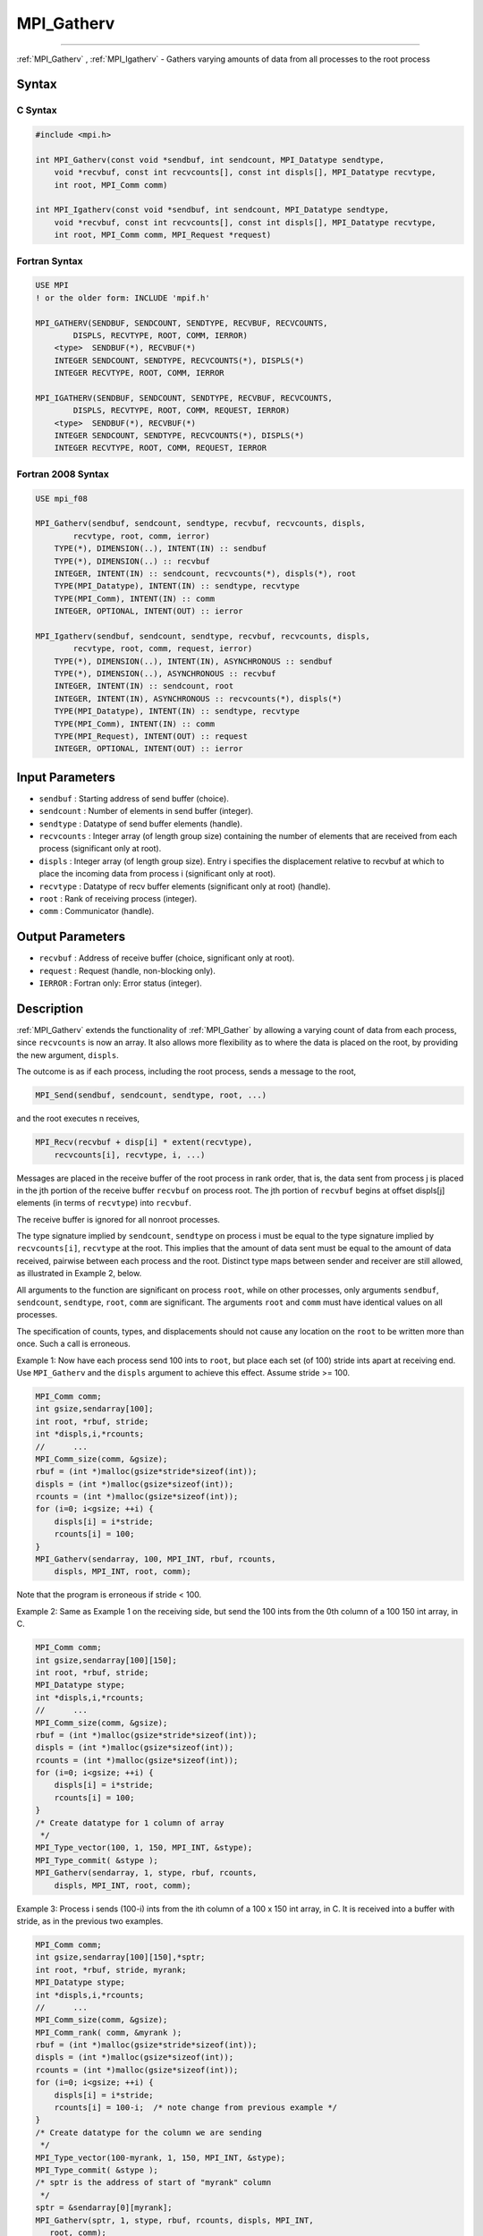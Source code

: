 .. _MPI_Gatherv:

MPI_Gatherv
~~~~~~~~~~~
====

:ref:`MPI_Gatherv` , :ref:`MPI_Igatherv`  - Gathers varying amounts of data from
all processes to the root process

Syntax
======

C Syntax
--------

.. code:: c

   #include <mpi.h>

   int MPI_Gatherv(const void *sendbuf, int sendcount, MPI_Datatype sendtype,
       void *recvbuf, const int recvcounts[], const int displs[], MPI_Datatype recvtype,
       int root, MPI_Comm comm)

   int MPI_Igatherv(const void *sendbuf, int sendcount, MPI_Datatype sendtype,
       void *recvbuf, const int recvcounts[], const int displs[], MPI_Datatype recvtype,
       int root, MPI_Comm comm, MPI_Request *request)

Fortran Syntax
--------------

.. code:: fortran

   USE MPI
   ! or the older form: INCLUDE 'mpif.h'

   MPI_GATHERV(SENDBUF, SENDCOUNT, SENDTYPE, RECVBUF, RECVCOUNTS,
           DISPLS, RECVTYPE, ROOT, COMM, IERROR)
       <type>  SENDBUF(*), RECVBUF(*)
       INTEGER SENDCOUNT, SENDTYPE, RECVCOUNTS(*), DISPLS(*)
       INTEGER RECVTYPE, ROOT, COMM, IERROR

   MPI_IGATHERV(SENDBUF, SENDCOUNT, SENDTYPE, RECVBUF, RECVCOUNTS,
           DISPLS, RECVTYPE, ROOT, COMM, REQUEST, IERROR)
       <type>  SENDBUF(*), RECVBUF(*)
       INTEGER SENDCOUNT, SENDTYPE, RECVCOUNTS(*), DISPLS(*)
       INTEGER RECVTYPE, ROOT, COMM, REQUEST, IERROR

Fortran 2008 Syntax
-------------------

.. code:: fortran

   USE mpi_f08

   MPI_Gatherv(sendbuf, sendcount, sendtype, recvbuf, recvcounts, displs,
           recvtype, root, comm, ierror)
       TYPE(*), DIMENSION(..), INTENT(IN) :: sendbuf
       TYPE(*), DIMENSION(..) :: recvbuf
       INTEGER, INTENT(IN) :: sendcount, recvcounts(*), displs(*), root
       TYPE(MPI_Datatype), INTENT(IN) :: sendtype, recvtype
       TYPE(MPI_Comm), INTENT(IN) :: comm
       INTEGER, OPTIONAL, INTENT(OUT) :: ierror

   MPI_Igatherv(sendbuf, sendcount, sendtype, recvbuf, recvcounts, displs,
           recvtype, root, comm, request, ierror)
       TYPE(*), DIMENSION(..), INTENT(IN), ASYNCHRONOUS :: sendbuf
       TYPE(*), DIMENSION(..), ASYNCHRONOUS :: recvbuf
       INTEGER, INTENT(IN) :: sendcount, root
       INTEGER, INTENT(IN), ASYNCHRONOUS :: recvcounts(*), displs(*)
       TYPE(MPI_Datatype), INTENT(IN) :: sendtype, recvtype
       TYPE(MPI_Comm), INTENT(IN) :: comm
       TYPE(MPI_Request), INTENT(OUT) :: request
       INTEGER, OPTIONAL, INTENT(OUT) :: ierror

Input Parameters
================

-  ``sendbuf`` : Starting address of send buffer (choice).
-  ``sendcount`` : Number of elements in send buffer (integer).
-  ``sendtype`` : Datatype of send buffer elements (handle).
-  ``recvcounts`` : Integer array (of length group size) containing the
   number of elements that are received from each process (significant
   only at root).
-  ``displs`` : Integer array (of length group size). Entry i specifies
   the displacement relative to recvbuf at which to place the incoming
   data from process i (significant only at root).
-  ``recvtype`` : Datatype of recv buffer elements (significant only at
   root) (handle).
-  ``root`` : Rank of receiving process (integer).
-  ``comm`` : Communicator (handle).

Output Parameters
=================

-  ``recvbuf`` : Address of receive buffer (choice, significant only at
   root).
-  ``request`` : Request (handle, non-blocking only).
-  ``IERROR`` : Fortran only: Error status (integer).

Description
===========

:ref:`MPI_Gatherv`  extends the functionality of :ref:`MPI_Gather`  by allowing
a varying count of data from each process, since ``recvcounts`` is now
an array. It also allows more flexibility as to where the data is placed
on the root, by providing the new argument, ``displs``.

The outcome is as if each process, including the root process, sends a
message to the root,

.. code:: c

   MPI_Send(sendbuf, sendcount, sendtype, root, ...)

and the root executes n receives,

.. code:: c

   MPI_Recv(recvbuf + disp[i] * extent(recvtype),
       recvcounts[i], recvtype, i, ...)

Messages are placed in the receive buffer of the root process in rank
order, that is, the data sent from process j is placed in the jth
portion of the receive buffer ``recvbuf`` on process root. The jth
portion of ``recvbuf`` begins at offset displs[j] elements (in terms of
``recvtype``) into ``recvbuf``.

The receive buffer is ignored for all nonroot processes.

The type signature implied by ``sendcount``, ``sendtype`` on process i
must be equal to the type signature implied by ``recvcounts[i]``,
``recvtype`` at the root. This implies that the amount of data sent must
be equal to the amount of data received, pairwise between each process
and the root. Distinct type maps between sender and receiver are still
allowed, as illustrated in Example 2, below.

All arguments to the function are significant on process ``root``, while
on other processes, only arguments ``sendbuf``, ``sendcount``,
``sendtype``, ``root``, ``comm`` are significant. The arguments ``root``
and ``comm`` must have identical values on all processes.

The specification of counts, types, and displacements should not cause
any location on the ``root`` to be written more than once. Such a call
is erroneous.

Example 1: Now have each process send 100 ints to ``root``, but place
each set (of 100) stride ints apart at receiving end. Use
``MPI_Gatherv`` and the ``displs`` argument to achieve this effect.
Assume stride >= 100.

.. code:: c

   MPI_Comm comm;
   int gsize,sendarray[100];
   int root, *rbuf, stride;
   int *displs,i,*rcounts;
   //      ...
   MPI_Comm_size(comm, &gsize);
   rbuf = (int *)malloc(gsize*stride*sizeof(int));
   displs = (int *)malloc(gsize*sizeof(int));
   rcounts = (int *)malloc(gsize*sizeof(int));
   for (i=0; i<gsize; ++i) {
       displs[i] = i*stride;
       rcounts[i] = 100;
   }
   MPI_Gatherv(sendarray, 100, MPI_INT, rbuf, rcounts,
       displs, MPI_INT, root, comm);

Note that the program is erroneous if stride < 100.

Example 2: Same as Example 1 on the receiving side, but send the 100
ints from the 0th column of a 100 150 int array, in C.

.. code:: c

   MPI_Comm comm;
   int gsize,sendarray[100][150];
   int root, *rbuf, stride;
   MPI_Datatype stype;
   int *displs,i,*rcounts;
   //      ...
   MPI_Comm_size(comm, &gsize);
   rbuf = (int *)malloc(gsize*stride*sizeof(int));
   displs = (int *)malloc(gsize*sizeof(int));
   rcounts = (int *)malloc(gsize*sizeof(int));
   for (i=0; i<gsize; ++i) {
       displs[i] = i*stride;
       rcounts[i] = 100;
   }
   /* Create datatype for 1 column of array
    */
   MPI_Type_vector(100, 1, 150, MPI_INT, &stype);
   MPI_Type_commit( &stype );
   MPI_Gatherv(sendarray, 1, stype, rbuf, rcounts,
       displs, MPI_INT, root, comm);

Example 3: Process i sends (100-i) ints from the ith column of a 100 x
150 int array, in C. It is received into a buffer with stride, as in the
previous two examples.

.. code:: c

   MPI_Comm comm;
   int gsize,sendarray[100][150],*sptr;
   int root, *rbuf, stride, myrank;
   MPI_Datatype stype;
   int *displs,i,*rcounts;
   //      ...
   MPI_Comm_size(comm, &gsize);
   MPI_Comm_rank( comm, &myrank );
   rbuf = (int *)malloc(gsize*stride*sizeof(int));
   displs = (int *)malloc(gsize*sizeof(int));
   rcounts = (int *)malloc(gsize*sizeof(int));
   for (i=0; i<gsize; ++i) {
       displs[i] = i*stride;
       rcounts[i] = 100-i;  /* note change from previous example */
   }
   /* Create datatype for the column we are sending
    */
   MPI_Type_vector(100-myrank, 1, 150, MPI_INT, &stype);
   MPI_Type_commit( &stype );
   /* sptr is the address of start of "myrank" column
    */
   sptr = &sendarray[0][myrank];
   MPI_Gatherv(sptr, 1, stype, rbuf, rcounts, displs, MPI_INT,
      root, comm);

Note that a different amount of data is received from each process.

Example 4: Same as Example 3, but done in a different way at the sending
end. We create a datatype that causes the correct striding at the
sending end so that we read a column of a C array.

.. code:: c

   MPI_Comm comm;
   int gsize,sendarray[100][150],*sptr;
   int root, *rbuf, stride, myrank, disp[2], blocklen[2];
   MPI_Datatype stype,type[2];
   int *displs,i,*rcounts;
   //      ...
   MPI_Comm_size(comm, &gsize);
   MPI_Comm_rank( comm, &myrank );
   rbuf = (int *)alloc(gsize*stride*sizeof(int));
   displs = (int *)malloc(gsize*sizeof(int));
   rcounts = (int *)malloc(gsize*sizeof(int));
   for (i=0; i<gsize; ++i) {
       displs[i] = i*stride;
       rcounts[i] = 100-i;
   }
   /* Create datatype for one int, with extent of entire row
    */
   disp[0] = 0;       disp[1] = 150*sizeof(int);
   type[0] = MPI_INT; type[1] = MPI_UB;
   blocklen[0] = 1;   blocklen[1] = 1;
   MPI_Type_struct( 2, blocklen, disp, type, &stype );
   MPI_Type_commit( &stype );
   sptr = &sendarray[0][myrank];
   MPI_Gatherv(sptr, 100-myrank, stype, rbuf, rcounts,
       displs, MPI_INT, root, comm);

Example 5: Same as Example 3 at sending side, but at receiving side we
make the stride between received blocks vary from block to block.

.. code:: c

   MPI_Comm comm;
   int gsize,sendarray[100][150],*sptr;
   int root, *rbuf, *stride, myrank, bufsize;
   MPI_Datatype stype;
   int *displs,i,*rcounts,offset;
   //      ...
   MPI_Comm_size( comm, &gsize);
   MPI_Comm_rank( comm, &myrank );
   de = (int *)malloc(gsize*sizeof(int));
   //         ...
   /* stride[i] for i = 0 to gsize-1 is set somehow
    */
   /*set up displs and rcounts vectors first
    */
   displs = (int *)malloc(gsize*sizeof(int));
   rcounts = (int *)malloc(gsize*sizeof(int));
   offset = 0;
   for (i=0; i<gsize; ++i) {
       displs[i] = offset;
       offset += stride[i];
       rcounts[i] = 100-i;
   }
   /* the required buffer size for rbuf is now easily obtained
    */
   bufsize = displs[gsize-1]+rcounts[gsize-1];
   rbuf = (int *)malloc(bufsize*sizeof(int));
   /* Create datatype for the column we are sending
    */
   MPI_Type_vector(100-myrank, 1, 150, MPI_INT, &stype);
   MPI_Type_commit( &stype );
   sptr = &sendarray[0][myrank];
   MPI_Gatherv(sptr, 1, stype, rbuf, rcounts,
       displs, MPI_INT, root, comm);

Example 6: Process i sends num ints from the ith column of a 100 x 150
int array, in C. The complicating factor is that the various values of
num are not known to ``root``, so a separate gather must first be run to
find these out. The data is placed contiguously at the receiving end.

.. code:: c

   MPI_Comm comm;
   int gsize,sendarray[100][150],*sptr;
   int root, *rbuf, stride, myrank, disp[2], blocklen[2];
   MPI_Datatype stype,types[2];
   int *displs,i,*rcounts,num;
   //      ...
   MPI_Comm_size( comm, &gsize);
   MPI_Comm_rank( comm, &myrank );
   /*First, gather nums to root
    */
   rcounts = (int *)malloc(gsize*sizeof(int));
   MPI_Gather( &num, 1, MPI_INT, rcounts, 1, MPI_INT, root, comm);
   /* root now has correct rcounts, using these we set
    * displs[] so that data is placed contiguously (or
    * concatenated) at receive end
    */
   displs = (int *)malloc(gsize*sizeof(int));
   displs[0] = 0;
   for (i=1; i<gsize; ++i) {
       displs[i] = displs[i-1]+rcounts[i-1];
   }
   /* And, create receive buffer
    */
   rbuf = (int *)malloc(gsize*(displs[gsize-1]+rcounts[gsize-1])
           *sizeof(int));
   /* Create datatype for one int, with extent of entire row
    */
   disp[0] = 0;       disp[1] = 150*sizeof(int);
   type[0] = MPI_INT; type[1] = MPI_UB;
   blocklen[0] = 1;   blocklen[1] = 1;
   MPI_Type_struct( 2, blocklen, disp, type, &stype );
   MPI_Type_commit( &stype );
   sptr = &sendarray[0][myrank];
   MPI_Gatherv(sptr, num, stype, rbuf, rcounts,
               displs, MPI_INT, root, comm);

Use Of In-Place Option
======================

The in-place option operates in the same way as it does for
:ref:`MPI_Gather` .`` When the communicator is an intracommunicator, you can
perform a gather operation in-place (the output buffer is used as the
input buffer). Use the variable :ref:`MPI_IN_PLACE`  as the value of the
root process ``sendbuf``. In this case, ``sendcount`` and ``sendtype``
are ignored, and the contribution of the ``root`` process to the
gathered vector is assumed to already be in the correct place in the
receive buffer.

Note that :ref:`MPI_IN_PLACE`  is a special kind of value; it has the same
restrictions on its use as :ref:`MPI_BOTTOM` .``

Because the in-place option converts the receive buffer into a
send-and-receive buffer, a Fortran binding that includes INTENT must
mark these as INOUT, not OUT.

When Communicator Is An Inter-Communicator
==========================================

When the communicator is an inter-communicator, the ``root`` process in
the first group gathers data from all the processes in the second group.
The first group defines the root process. That process uses :ref:`MPI_ROOT` 
as the value of its ``root`` argument. The remaining processes use
:ref:`MPI_PROC_NULL`  as the value of their ``root`` argument. All processes
in the second group use the rank of that root process in the first group
as the value of their ``root`` argument. The send buffer argument of the
processes in the first group must be consistent with the receive buffer
argument of the ``root`` process in the second group.

Errors
======

Almost all MPI routines return an error value; C routines as the value
of the function and Fortran routines in the last argument.

Before the error value is returned, the current MPI error handler is
called. By default, this error handler aborts the MPI job, except for
I/O function errors. The error handler may be changed with
:ref:`MPI_Comm_set_errhandler` ; the predefined error handler
:ref:`MPI_ERRORS_RETURN`  may be used to cause error values to be returned.
Note that MPI does not guarantee that an MPI program can continue past
an error.


.. seealso:: :ref:`MPI_Gather` :ref:`MPI_Scatter` :ref:`MPI_Scatterv` 
